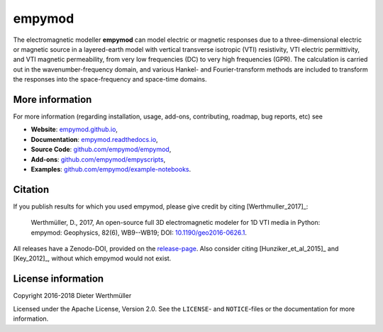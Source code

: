 #######
empymod
#######

.. image:: https://readthedocs.org/projects/empymod/badge/?version=latest
   :target: http://empymod.readthedocs.io/en/latest/?badge=latest
   :alt: Documentation Status
.. image:: https://travis-ci.org/empymod/empymod.svg?branch=master
   :target: https://travis-ci.org/empymod/empymod
   :alt: Travis-CI
.. image:: https://coveralls.io/repos/github/empymod/empymod/badge.svg?branch=master
   :target: https://coveralls.io/github/empymod/empymod?branch=master
   :alt: Coveralls

.. sphinx-inclusion-marker

The electromagnetic modeller **empymod** can model electric or magnetic
responses due to a three-dimensional electric or magnetic source in a
layered-earth model with vertical transverse isotropic (VTI) resistivity, VTI
electric permittivity, and VTI magnetic permeability, from very low frequencies
(DC) to very high frequencies (GPR). The calculation is carried out in the
wavenumber-frequency domain, and various Hankel- and Fourier-transform methods
are included to transform the responses into the space-frequency and space-time
domains.

More information
================

For more information (regarding installation, usage, add-ons, contributing,
roadmap, bug reports, etc) see

- **Website**: `empymod.github.io <https://empymod.github.io>`_,
- **Documentation**: `empymod.readthedocs.io <https://empymod.readthedocs.io>`_,
- **Source Code**:
  `github.com/empymod/empymod <https://github.com/empymod/empymod>`_,
- **Add-ons**:
  `github.com/empymod/empyscripts <https://github.com/empymod/empyscripts>`_,
- **Examples**:
  `github.com/empymod/example-notebooks
  <https://github.com/empymod/example-notebooks>`_.


Citation
========

If you publish results for which you used empymod, please give credit by citing
[Werthmuller_2017]_:

    Werthmüller, D., 2017, An open-source full 3D electromagnetic modeler for
    1D VTI media in Python: empymod: Geophysics, 82(6), WB9--WB19; DOI:
    `10.1190/geo2016-0626.1 <http://doi.org/10.1190/geo2016-0626.1>`_.


All releases have a Zenodo-DOI, provided on the `release-page
<https://github.com/empymod/empymod/releases>`_. Also consider citing
[Hunziker_et_al_2015]_ and [Key_2012]_, without which empymod would not exist.


License information
===================

Copyright 2016-2018 Dieter Werthmüller

Licensed under the Apache License, Version 2.0. See the ``LICENSE``- and
``NOTICE``-files or the documentation for more information.
